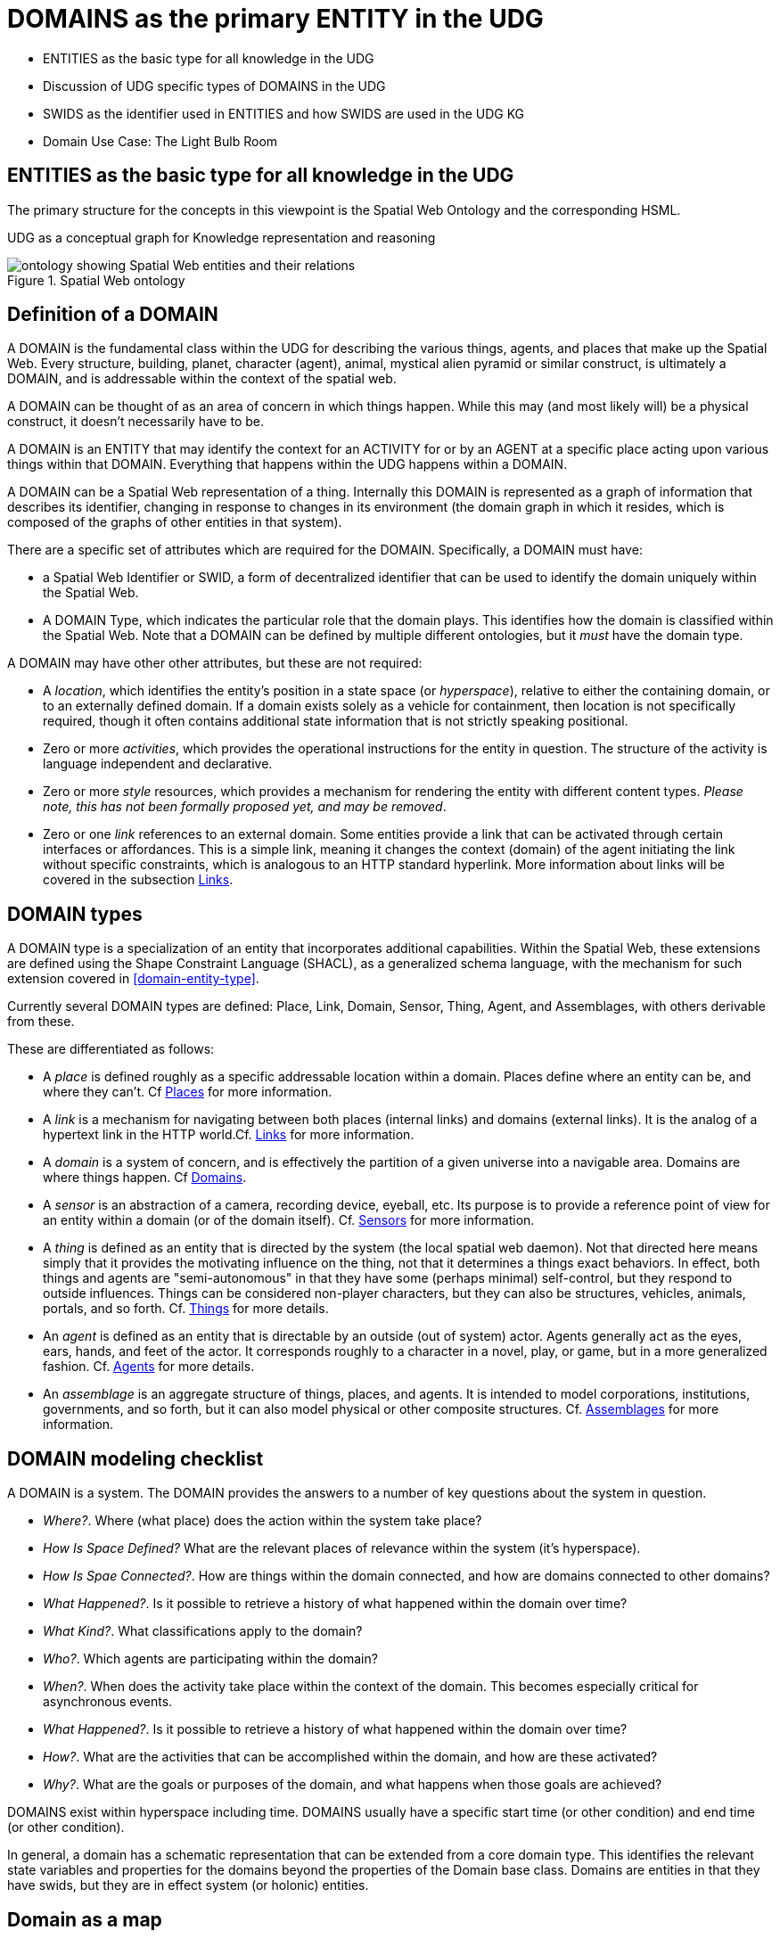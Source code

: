 [[domains]]
= DOMAINS as the primary ENTITY in the UDG

* ENTITIES as the basic type for all knowledge in the UDG
* Discussion of UDG specific types of DOMAINS in the UDG
* SWIDS as the identifier used in ENTITIES and how SWIDS are used in the UDG KG
* Domain Use Case: The Light Bulb Room

== ENTITIES as the basic type for all knowledge in the UDG

The primary structure for the concepts in this viewpoint is the Spatial Web
Ontology and the corresponding HSML.

UDG as a conceptual graph for Knowledge representation and reasoning


[[spatial_web_ontology]]
.Spatial Web ontology
image::spatial_web_ontology.png[ontology showing Spatial Web entities and their relations]

== Definition of a DOMAIN

A DOMAIN is the fundamental class within the UDG for describing the various
things, agents, and places that make up the Spatial Web. Every structure,
building, planet, character (agent), animal, mystical alien pyramid or similar
construct, is ultimately a DOMAIN, and is addressable within the context of the
spatial web.

A DOMAIN  can be thought of as an area of concern in which things happen. While
this may (and most likely will) be a physical construct, it doesn't necessarily
have to be.

A DOMAIN is an ENTITY that may identify the context for an ACTIVITY for or by an
AGENT at a specific place acting upon various things within that DOMAIN.
Everything that happens within the UDG happens within a DOMAIN.

A DOMAIN can be a Spatial Web representation of a thing. Internally this DOMAIN
is represented as a graph of information that describes its identifier, changing
in response to changes in its environment (the domain graph in which it resides,
which is composed of the graphs of other entities in that system).

There are a specific set of attributes which are required for the DOMAIN.
Specifically, a DOMAIN must have:

* a Spatial Web Identifier or SWID, a form of decentralized identifier that can
be used to identify the domain uniquely within the Spatial Web.

* A DOMAIN Type, which indicates the particular role that the domain plays. This
identifies how the domain is classified within the Spatial Web. Note that a
DOMAIN can be defined by multiple different ontologies, but it _must_ have the
domain type.

A DOMAIN may have other other attributes, but these are not required:

* A __location__, which identifies the entity's position in a state space (or
__hyperspace__), relative to either the containing domain, or to an externally
defined domain. If a domain exists solely as a vehicle for containment, then
location is not specifically required, though it often contains additional state
information that is not strictly speaking positional.

* Zero or more __activities__, which provides the operational instructions for
the entity in question. The structure of the activity is language independent
and declarative.

* Zero or more __style__ resources, which provides a mechanism for rendering the
entity with different content types. _Please note, this has not been formally
proposed yet, and may be removed_.

* Zero or one __link__ references to an external domain. Some entities provide a
link that can be activated through certain interfaces or affordances. This is a
simple link, meaning it changes the context (domain) of the agent initiating the
link without specific constraints, which is analogous to an HTTP standard
hyperlink. More information about links will be covered in the subsection
<<links,Links>>.


== DOMAIN types

A DOMAIN type is a specialization of an entity that incorporates additional
capabilities. Within the Spatial Web, these extensions are defined using the
Shape Constraint Language (SHACL), as a generalized schema language, with the
mechanism for such extension covered in <<domain-entity-type>>.

Currently several DOMAIN types are defined: Place, Link, Domain, Sensor, Thing,
Agent, and Assemblages, with others derivable from these.

These are differentiated as follows:

* A __place__ is defined roughly as a specific addressable location within a
domain. Places define where an entity can be, and where they can't. Cf
<<places,Places>> for more information.

* A __link__ is a mechanism for navigating between both places (internal links)
and domains (external links). It is the analog of a hypertext link in the HTTP
world.Cf. <<links,Links>> for more information.

* A __domain__ is a system of concern, and is effectively the partition of a
given universe into a navigable area. Domains are where things happen. Cf
<<domains,Domains>>.

* A __sensor__ is an abstraction of a camera, recording device, eyeball, etc.
Its purpose is to provide a reference point of view for an entity within a
domain (or of the domain itself).  Cf. <<sensors,Sensors>> for more
information.

* A __thing__ is defined as an entity that is directed by the system (the local
spatial web daemon). Not that directed here means simply that it provides the
motivating influence on the thing, not that it determines a things exact
behaviors. In effect, both things and agents are "semi-autonomous" in that they
have some (perhaps minimal) self-control, but they respond to outside
influences. Things can be considered non-player characters, but they can also be
structures, vehicles, animals, portals, and so forth. Cf. link:#things[Things]
for more details.

* An __agent__ is defined as an entity that is directable by an outside (out of
system) actor. Agents generally act as the eyes, ears, hands, and feet of the
actor. It corresponds roughly to a character in a novel, play, or game, but in a
more generalized fashion. Cf. <<agents,Agents>> for more details.

* An __assemblage__ is an aggregate structure of things, places, and agents. It
is intended to model corporations, institutions, governments, and so forth, but
it can also model physical or other composite structures.  Cf.
link:#assemblages[Assemblages] for more information.

== DOMAIN modeling checklist

A DOMAIN is a system. The DOMAIN provides the answers to a number of key
questions about the system in question.

* __Where?__. Where (what place) does the action within the system take place?
* __How Is Space Defined?__ What are the relevant places of relevance within the system (it's hyperspace).
* __How Is Spae Connected?__. How are things within the domain connected, and how are domains connected to other domains?
* __What Happened?__. Is it possible to retrieve a history of what happened within the domain over time?
* __What Kind?__. What classifications apply to the domain?
* __Who?__. Which agents are participating within the domain?
* __When?__. When does the activity take place within the context of the domain. This becomes especially critical for asynchronous events.
* __What Happened?__. Is it possible to retrieve a history of what happened within the domain over time?
* __How?__. What are the activities that can be accomplished within the domain, and how are these activated?
* __Why?__. What are the goals or purposes of the domain, and what happens when those goals are achieved?


DOMAINS exist within hyperspace including time. DOMAINS usually have a specific
start time (or other condition) and end time (or other condition).

In general, a domain has a schematic representation that can be extended from a
core domain type. This identifies the relevant state variables and properties
for the domains beyond the properties of the Domain base class. Domains are
entities in that they have swids, but they are in effect system (or holonic)
entities.


== Domain as a map

A DOMAIN is a model. It provides context for the things within the model, and
also describes a purpose for that model. It is, in a very real sense, a __map__,
albeit one that is self-aware and changes dynamically over time, though the
question about what a domain is a map ___of___ is something that is dependent
upon the author or model maker.

Something that is central to the spatial web is that it is __not__ necessarily a
reflection of reality. As with any map, a domain is an abstraction of a
(typically physical) space and the entities that evolve within that space over
time. For instance, one can create a domain showing the London subway system:

image::_116112246_064832377.jpg[London Subway System 2025]

The domain can even be seen as a representation showing where the individual
trains are within that subway system (to a close approximation). Note that such
a map is not necessarily spatially correct - it shows routes and stations, but
these are not positionally correct. In this case, what you are looking at is a
topological construct, simplified to show what is relevant, not necessarily what
is a detailed reflection of the subway on (or in this case under) the ground.

To that end, designing a domain typically comes down to answering a number of
questions:

* __What is this a map of?__ Most maps show things of significance within a given context. Why is the map being created? what is it's purpose? Just as a document exists in the world wide web to inform, entertain, record, and persuade, a domain exists in the spatial web for much the same thing.
* __Does the map change over time?__ Until recently, all maps were effectively just snapshots in time, and it has only been comparatively recently that we could create maps that capture evolution of a system over time.
* __Does the map reflect changes in the real world?__ This is a more subtle question, but an important one. Is there some form of feedback between a physical array of sensors and cameras that drive the evolution of the model, or is the driving factor in the map some form of algorithm or AI (a simulation).
* __Can changes to the map cause changes in the real world?__ Put another way, if a user of the map indicates a change be made to some entity within that map, will that change be reflected in the real world system that the map is a reflection of? Is it interactive?
* __Is the map participatory?__ Are there other agents that can change the state of the map (whether it reflects physical reality or not) and how do they interact with that map? How are changes in the map expressed back to the user.
* __Is the map linked to other maps?__ Does the map describe a comprehensive system, or is it possible to change to a different map based upon linking, tiling or similar system?
* __Does the map have multiple levels of detail (LOD)?__ Can you zoom in on an area to get more detail? Do you need to provide metadata (text and image content)? Is it dynamic?
* __Does the map have persistance?__ When an agent enters the map, will that map reflect changes made to it by others (an environment), or are changes lost between sessions (typical of tours)?
* __Who or what is the intended audience of the map?__ Is this used primarily by humans or by automated systems?

The role of the Spatial Web system is to deliver these different kinds of maps,
to make them integrated and useful across a wide variety of applications. Just
as the world wide web exploded the concept of a library - a collection of
documents - into a world-wide phenomenon, so too does the creation of domains
enable the same thing for maps as a way of perceiving and understanding the
worlds, both real and imagined, around us.

[[agents]]
== Agents Are Not Domains, They Have Domains

One of the long-standing debates within the spatial web working group has been
the distinction between a domain and an agent, what is frequently referred to as
the holonic paradox. A smart city, for instance, is both a domain (a context in
which agents interoperate) and an agent (a thing that has changeable state but
can be treated as a distinct entity).

Ultimately, this distinction can be thought of as a distinction between
__external state__ - the state of an entity as perceived by the environment -
vs. __internal state__, which is the state of the components that make up that
thing relative to one another.

_For purposes of modeling_, all entities have external (extrinsic or perceived) state, however, not all entities necessarily have internal (or intrinsic) state, _within the model_.

[quote]
____
The physical world does not, of course, have such a natural division; the
viscera of a person, for instance, is still in the same "reality" as the outer
form of that person, and that reality extends from the largest scales of the
universe to the smallest quarks. However, the virtual world does not have that
same constraint, and as such it is usually preferable to create holistically
contained models that handle relevant aspects of the system in question.
____

What this means in practice is simple. All domains are effectively bound to
agents as the "inside" of some thing is still connected to that thing. If you
were to create an internal model of yourself, that domain's interactions would
likely have some reflection in your external state. The boundary between
external state and internal state is an interface. If you have a stomach ache,
your expression (one aspect of that interface) will be sour and pained.

By this same reasoning, in the spatial web, the distinction between the domain
where an entity is an agent and the domain representing the internal state of
that entity is a form of link. If I have a special scanner that shows your
insides, what you are seeing is a ___map___ of the "insides" domain through that
link.

[quote]
____
Note again that this is different from reality. An MRI uses a magnetic field
sensor coupled with strong magnets to generate and interpret the internals of a
person, but an endoscopy actually creates an agent (the camera end of a fiber
optic cable) that invades that domain. In the virtual world, on the other hand,
the camera becomes a part of the internal domain but acts as an interface to
create a map or view of the internal domain to display within the context of the
external domain.
____

This relationship can be seen as follows:

[source,mermaid]
----
graph LR

    baseAgent[<b>Agent</b><br>Base Agent]
    subgraph agentDomain[<b>Domain:</b>Agent Domain]
       proxyDomain[<b>Domain</b><br>Proxy Domain]
       childAgent[<b>Agent</b><br>Child Agent]
       proxyDomain -->|has Agent| childAgent
    end
    baseAgent -->|has Domain| agentDomain
----

In this case, the agent has a property called `hsml:hasDomain`. This points to a
named graph, with the name being the IRI for the agent's domain. Within the
named graph, there exists a proxy domain (probably a blank node), that acts as
the representative of the base agent within the subordinated domain graph.

The named graph represents a ___Markov Boundary___.

One final point before digging into links. In theory, an agent can have multiple
domains that represent different aspects or systems for that agent. So long as
the domains are completely independent, this is an effective strategy, but if
two domains are descriptive of the same system, then either these domains need
to be linked together in some way or the internal domain needs to model all of
these potentially interrelated subsystems.


== Domains, Links and Hyperspaces

Places have an obvious containment relationship - Earth is made up of
continents, which are made up of ountries, which are made up of cities, which
are made up of even smaller divisions.

Domains are not places, though they might appear to be at first glance. A domain
has a place property that can in fact refer to multiple places. For instance,
one can make up a domain of Red States, a domain of Blue States, and possible a
domain of Purple States in the United States. It also has a Home place property
that acts as a default when the domain is referenced as the target of a link -
this can be thought of as the equivalent of a landing page (or index.html in
HTTP terms).

This creates an interesting phenomenon. The most common form of link within the
UDG is a link from one place to another place typically within the same domain.
The links exist primarily for agents, but an agent may also have the ability to
carry certain things from one place to another within a given domain.

This is different behavior from the way that a link works in HTTP. There,
activating a link sends the browser (the user agent) to a new address. With
HSTP, activating a link will typically move the agent to a new Place within the
domain. In a game environment such as Monopoly, this basically moves the agent's
token to the new place (say from Pennsylvania Ave to Boardwalk). In a game like
chess, each player in effect controls sixteen agents, one for each chess piece
on their side, though they can only control one such agent at any given turn.

This also raises an interesting quandry. Links can be contextual, and are also
not necessarily contiguous. The valid links for a knight agent, for instance, is
L shaped, and it can jump over adjacent squares, but can't jump outside of the
boundaries of the board. The bishop can only move across diagonals, and only
until it encounters a piece of the opposite's side (a capture) or a piece of the
active side (a block). This indicates that the hyperspace of a domain is
topological.

== The Topological Hyperspace

A topological space is one in which direct physical constraints are minimized in
favor of conceptual ones. In effect, a domain consists of a set of places, each
of which is a conceptual node connected by links. The set of all places that are
traversable within the graph makeup the hyperspace for that domain, with the
links in turn controlling access from one place to another within the domain.

[source,mermaid]
----
---
config:
    layout: elk
---
graph LR
    r1[Room1]
    r2[Room2]
    r3[Room3]
    r4[Room4]
    r5[Room5]
    r6[Room6]
    r1 -->|=9758;| r2
    r1 -->|=9919;| r3
    r2 -->|=9919;| r4
    r3 -->|=9758;| r4
    r2 -->|=9758;| r3
    r4 -->|=9719;| r5
    r4 -->|=9758;| r6
----

In this case, the hyperspace for the domain consists of six "rooms", each
connected by links of various types:

* Pointers (&=9758;) represent open links - an agent can move from one room to
the next freely.

* Keys (&=9919;) represent locked links - the agent needs some form of key to
open the link and move to the next room.

* Finally, clocks (&=9719;) represents conditional locks - an external condition
(such as a store being closed for the night) must be met before traversal can
happen.

This is an example of a topological domain. It consists of six Places, but each
Place does not necessarily have to represent a physical location in the real
world. Instead, the place is simply a scope for containment. It could represent
stations in an assembly line, steps in a process, a detailed internal
representation of a given subsystem, and so forth.

The notion of linked places can be used to create an alternative for managing
holonic viewpoints. For instance, if you have a place that represents a car,
there is a link (perhaps the button that releases the latch that holds the hood
closed), which will then take you to an entry place ("room") that contains the
engine compartment, and that lets you in turn dig deeper into the engine, the
battery, the alternator and so forth.

This approach has a number of key advantages - first - you can control access to
various subsystems because they are topological just places within the overall
domain that are constrained by the links that connect them. Because links are
contextual, you can only access certain subsystem if either you (or your agent)
have the relevant key or some external condition is in force.

This also relieves the Spatial Web of having to do heavy extensive physical
mapping. This can be added back in, either by increasing the number of places to
better represent a tighter partitioning of the space, or by providing more
subtle links to create more neighborhoods (these are essentially equivlent
actions).

The hyperspace of the domain then becomes the set of all places within that
domain. This solves another problem that a more physical realization introduces
- determining whether you are at the edge of, or out of the boundaries of, a
physical space. In a topological model, if the place is not in the domain, then
it is not accessible by ANY agent.

== Topological vs Continuous Hyperspace

The topological view is one where a domain consists of a finite number of
discrete places, each with its own SWID.


== Domain Use Case: The Light Bulb Room

This is a simple example of a DOMAIN. The Light Bulb room is a room with a
single switch. The switch can be on or off. When the switch is on, the light is
on. When the switch is off, the light is off.

=== Where

The domain is in a __Place__ that we can call `Light Bulb Room =1`.

Note that for the Domain, there was a template (or base class) called `<Light
Bulb Room>`, specified via a schema language (for the moment, SHACL), that can
both be used to create multiple instances, and to limit the number of instances
so created.

This handles the particular situation in which a given instance is tied to a
digital twin as well as the situation where a single long-running domain may
exist. For the light bulb room class (LBR), if the instance was tied to a
physical room, then LBR=1 would need to persist between sessions, which would
mean that the SWID for the room would be persistent for all agents that had
permissions to access the domain.

Note that Place in this case need only be a single value - the Room itself. The
domain is the conceptual room, and there is no real reason to subdivide it into
component places in this very simple model.

=== How Is Space Defined

The operational definition of a hyperspace is the set of all valid places within
a domain. The spatial web (as currently defined) is a discrete spatial system.
What this means in practice is that things are located in specific discrete
Places, and within a domain, an agent moves from one such discrete Place to
another through a link. A Place can describe the specific extent in other terms
(H3, Geometric Tiles, ESRI geometries andso forth) but the domain determines
which of those places are considered valid. This in turn reduces a potentially
intractable geometric description into a graph-oriented topological description.

=== How Is Space Connected

In a __domain__, two or more __places__ are connected by __links__. A link is
analogous to a hypertext link in HTTP. In each domain, there is typically at
least one link from a source place to the __home place__ of the domain. When you
"go to" a domain, you're agent is actually moving to the home place for that
domain, unless another place is explicitly stated.

In the Light Bulb Room, there is only one place defined for that domain, so if
you are coming from the directory domain for the SW Node, then the directory
will contain a link to the LBR=1 place. Unless there is a conditional lock on
the link (you have to satisfy a test condition), you (or more specifically your
agent) can generatlly backtrack across links through the client

=== What

This indicates the things that are bound to the room that are controllable from
within the domain. In this case, there are two distinct things - a light switch
and a lamp. By activating the light switch, you enable the lamp. By deactivating
the light switch, you disable the lamp. In an analog system, of course, what the
light switch does is turn power off to an electrical outlet, but this is an
operational detail that is unimportant to the model.

Note that there are a number of low level Things that will be generally
subclassed. For instance, a lamp is a Meter that can take a value from a range
of values (here [0,1]) A Toggle is a Thing that can take a Boolean value, and
switch from one value to the other when activated. In short, many of these have
a direct correspondance to HTML form components. These are detailed as part of
the Activity specification, which is out of scope for this specification.

=== What Kind

A domain can be classified based upon a conceptual facet value tied to a
specific classication facet (known as the Domain taxonomy). The specific facet
can be given as a subproperty of this depending on the definition given within
the associated shape.

Everything is shape based rather than class based. This means that you can use
combinations of facets to determine which property shapes apply to a given
entity, which in turn means that you are not as dependent upon RDFS based
supclass/subproperty inheritance.

In the case of the Light Room =1,onw such classification might be IoTDevice,
while another may be Purpose:Illumination or something similar.

=== Who

This indicates the agent(s) that are currently within the context of the room.
There may be zero or more agents in the room at any given point, though the
domain model could be set up to limit the number of agents that can occupy a
given place at a certain time. This creates a crude physics.

Note that in this model as well, there is no indication about the agents are, or
what priorities they have. In general, if one agent turns the light on and the
other turns it off, then the system will reflect the current state from the last
activity that occurred.

Agents can move from one place to another (see <<places,Places>> for more information).

=== When

Each domain has a clock. Typically, such clocks can be defined in terms of a
Spatial Web Node chronometer that is specific to the host (to the extent that in
many cases, the domain can refer to a specific "System Clock", which is the
default chronometer when not otherwise supplied). Note that this is used
primarily to control timing and action within system on the part of autonomous
entities, and in general is NOT synched from one node to the next. A chronometer
is of type Entity:Thing.

Also please note that the chronometer is not technically part of hyperspace. If,
for instance, you had a relativity simulation, then the time component of such a
transformation would be treated as a coordinate in the hyperspace system (if you
are doing Lorenz Transformations, for instance), but this is only peripherally
related to the domain chronometer. The chronometer is, however, a key part of
maintaining a domain history (see link:=whatHappened[What Happened?].

=== What Happened

Each domain manages its own queue indicating relevant state change reports that
are updated as part of the activity. This becomes the history of the domain. In
this case, every time that the switch is flipped, the context of the domain for
those things maintaining a history get written to the queue, indicating who
initiated the action and what the state of the light (the meter) was at the
time. This effectively creates a recording of the session, and in theory should
be transformable to reproduce the state transitions of the system.

EDITOR: The depth of the queue will obviously be dependent upon system
resources, and may be in a condensed serialized format. The exact mechanism for
how this works is still TBD.

=== How

One of the roles of the chronometer is to indicate when a given domain should
check to see if an expressed contextual configuration is in place (typically by
querying the graph) and if it is, to then cause some activity within the domain.
These are domain specific, such as expressing representations of the domain to
an external channel.

EDITOR: The details of Activity are still being worked out, and will be updated
accordingly here.

=== Why

Most domains have objectives and goals. A remote drone domain, for instance,
exists to get the drone to a target, perform a function, and hopefully return
safely. These objectives typically will put the domain into a different state
(Reset, Archive, Delete, etc.) In a game, these are the conditions that end the
game and determine the winner. In a story, this is The End. In a device
controller, this the termination of the updates to the devices in question. When
the domain is instantiated, the why is set up as an end condition and is
evaluated as part of the processing cycle for the domain.

== UDG SWIDs and Aliases

=== UDG and SWIDs

All resources within th Universal Domain Graph have some form of a __Spatial Web
Identifier__ also known as a __SWID__. The SWID serves a number of purposes:

* A SWID is a __W3C Decentralized Identifier__ (__DiD__), and is used as a mechanism to make claims (assertions) about specific facts with a form of verification backing up those claims. This is known as a __Verifiable Credential__ or (__VC__).
* The SWID identifies the resource uniquely within the spatial web network. In this regard, the SWID acts as an (indirect) IRI.
* SWIDs are also used to establish links between resources. Because the VC for the SWID can hold multiple potential values, such links typically are used to combine SW Node information with Domain and Entity resolution.
* SWIDs are also used to resolve __nodelink__ connections between different nodes in the SW Node Graph, making it possible to bind together nodes in networks. In this case, the __nodelink document__ identifies both authentication and address information for different nodes within the spatial web.

=== Aliases

It should be noted that such SWIDs are not directly Uniform Resource Locators
(URLs) in the WWW sense. In the Spatial Web, one or more *__aliases__* can be
assigned to a SWID that is intended to locate a resource, but the actual
"physical" address for the resource is contained within the SWID certificate. In
effect, the alias is analogous to a HTTP domain name mapping to an IPV6 address,
but in this case the "domain name" alias maps to a SWID, which then maps to the
corresponding IPV6.

[source,mermaid]
----
flowchart LR
Alias --> SWID1 --> doc["Verifiable<br>Credential"]
doc --> SWNode[Spatial Web Node]
doc --> Domain[Reference Domain]
----

One key difference between HTTP and HSTP is that there is no GET
parameterization on SWIDs. An alias could have such a paremeterization of
course, but it becomes the role of the alias resolver to convert this into a
corresponding HSML message, which then gets passed as an HSTP post message.

The specific form of aliases is still to be determined.

== Domain Use Case: The Light Bulb Room

This is a simple example of a DOMAIN. The Light Bulb room is a room with a
single switch. The switch can be on or off. When the switch is on, the light is
on. When the switch is off, the light is off.

=== Where

The domain is in a __Place__ that we can call `Light Bulb Room =1`. Note that
for the Domain, there was a template (or base class) called `<Light Bulb Room>`,
specified via a schema language (for the moment, SHACL), that can both be used
to create multiple instances, and to limit the number of instances so created.

This handles the particular situation in which a given instance is tied to a
digital twin as well as the situation where a single long-running domain may
exist. For the light bulb room class (LBR), if the instance was tied to a
physical room, then LBR=1 would need to persist between sessions, which would
mean that the SWID for the room would be persistent for all agents that had
permissions to access the domain.

Note that Place in this case need only be a single value - the Room itself. The
domain is the conceptual room, and there is no real reason to subdivide it into
component places in this very simple model.

=== How Is Space Defined

The operational definition of a hyperspace is the set of all valid places within
a domain. The spatial web (as currently defined) is a discrete spatial system.
What this means in practice is that things are located in specific discrete
Places, and within a domain, an agent moves from one such discrete Place to
another through a link. A Place can describe the specific extent in other terms
(H3, Geometric Tiles, ESRI geometries andso forth) but the domain determines
which of those places are considered valid. This in turn reduces a potentially
intractable geometric description into a graph-oriented topological description.

=== How Is Space Connected

In a __domain__, two or more __places__ are connected by __links__. A link is
analogous to a hypertext link in HTTP. In each domain, there is typically at
least one link from a source place to the __home place__ of the domain. When you
"go to" a domain, you're agent is actually moving to the home place for that
domain, unless another place is explicitly stated.

In the Light Bulb Room, there is only one place defined for that domain, so if
you are coming from the directory domain for the SW Node, then the directory
will contain a link to the LBR=1 place. Unless there is a conditional lock on
the link (you have to satisfy a test condition), you (or more specifically your
agent) can generatlly backtrack across links through the client

=== What

This indicates the things that are bound to the room that are controllable from
within the domain. In this case, there are two distinct things - a light switch
and a lamp. By activating the light switch, you enable the lamp. By deactivating
the light switch, you disable the lamp. In an analog system, of course, what the
light switch does is turn power off to an electrical outlet, but this is an
operational detail that is unimportant to the model.

Note that there are a number of low level Things that will be generally
subclassed. For instance, a lamp is a Meter that can take a value from a range
of values (here [0,1]) A Toggle is a Thing that can take a Boolean value, and
switch from one value to the other when activated. In short, many of these have
a direct correspondance to HTML form components. These are detailed as part of
the Activity specification, which is out of scope for this specification.

=== What Kind

A domain can be classified based upon a conceptual facet value tied to a
specific classication facet (known as the Domain taxonomy). The specific facet
can be given as a subproperty of this depending on the definition given within
the associated shape.

Everything is shape based rather than class based. This means that you can use
combinations of facets to determine which property shapes apply to a given
entity, which in turn means that you are not as dependent upon RDFS based
supclass/subproperty inheritance.

In the case of the Light Room =1,onw such classification might be IoTDevice,
while another may be Purpose:Illumination or something similar.

=== Who

This indicates the agent(s) that are currently within the context of the room.
There may be zero or more agents in the room at any given point, though the
domain model could be set up to limit the number of agents that can occupy a
given place at a certain time. This creates a crude physics.

Note that in this model as well, there is no indication about the agents are, or
what priorities they have. In general, if one agent turns the light on and the
other turns it off, then the system will reflect the current state from the last
activity that occurred.

Agents can move from one place to another (see <<places,Places>> for more information).

=== When

Each domain has a clock. Typically, such clocks can be defined in terms of a
Spatial Web Node chronometer that is specific to the host (to the extent that in
many cases, the domain can refer to a specific "System Clock", which is the
default chronometer when not otherwise supplied). Note that this is used
primarily to control timing and action within system on the part of autonomous
entities, and in general is NOT synched from one node to the next. A chronometer
is of type Entity:Thing.

Also please note that the chronometer is not technically part of hyperspace. If,
for instance, you had a relativity simulation, then the time component of such a
transformation would be treated as a coordinate in the hyperspace system (if you
are doing Lorenz Transformations, for instance), but this is only peripherally
related to the domain chronometer. The chronometer is, however, a key part of
maintaining a domain history (see link:=whatHappened[What Happened?].

=== What Happened

Each domain manages its own queue indicating relevant state change reports that
are updated as part of the activity. This becomes the history of the domain. In
this case, every time that the switch is flipped, the context of the domain for
those things maintaining a history get written to the queue, indicating who
initiated the action and what the state of the light (the meter) was at the
time. This effectively creates a recording of the session, and in theory should
be transformable to reproduce the state transitions of the system.

EDITOR: The depth of the queue will obviously be dependent upon system
resources, and may be in a condensed serialized format. The exact mechanism for
how this works is still TBD.

=== How

One of the roles of the chronometer is to indicate when a given domain should
check to see if an expressed contextual configuration is in place (typically by
querying the graph) and if it is, to then cause some activity within the domain.
These are domain specific, such as expressing representations of the domain to
an external channel.

EDITOR: The details of Activity are still being worked out, and will be updated
accordingly here.

=== Why

Most domains have objectives and goals. A remote drone domain, for instance,
exists to get the drone to a target, perform a function, and hopefully return
safely. These objectives typically will put the domain into a different state
(Reset, Archive, Delete, etc.) In a game, these are the conditions that end the
game and determine the winner. In a story, this is The End. In a device
controller, this the termination of the updates to the devices in question. When
the domain is instantiated, the why is set up as an end condition and is
evaluated as part of the processing cycle for the domain.


